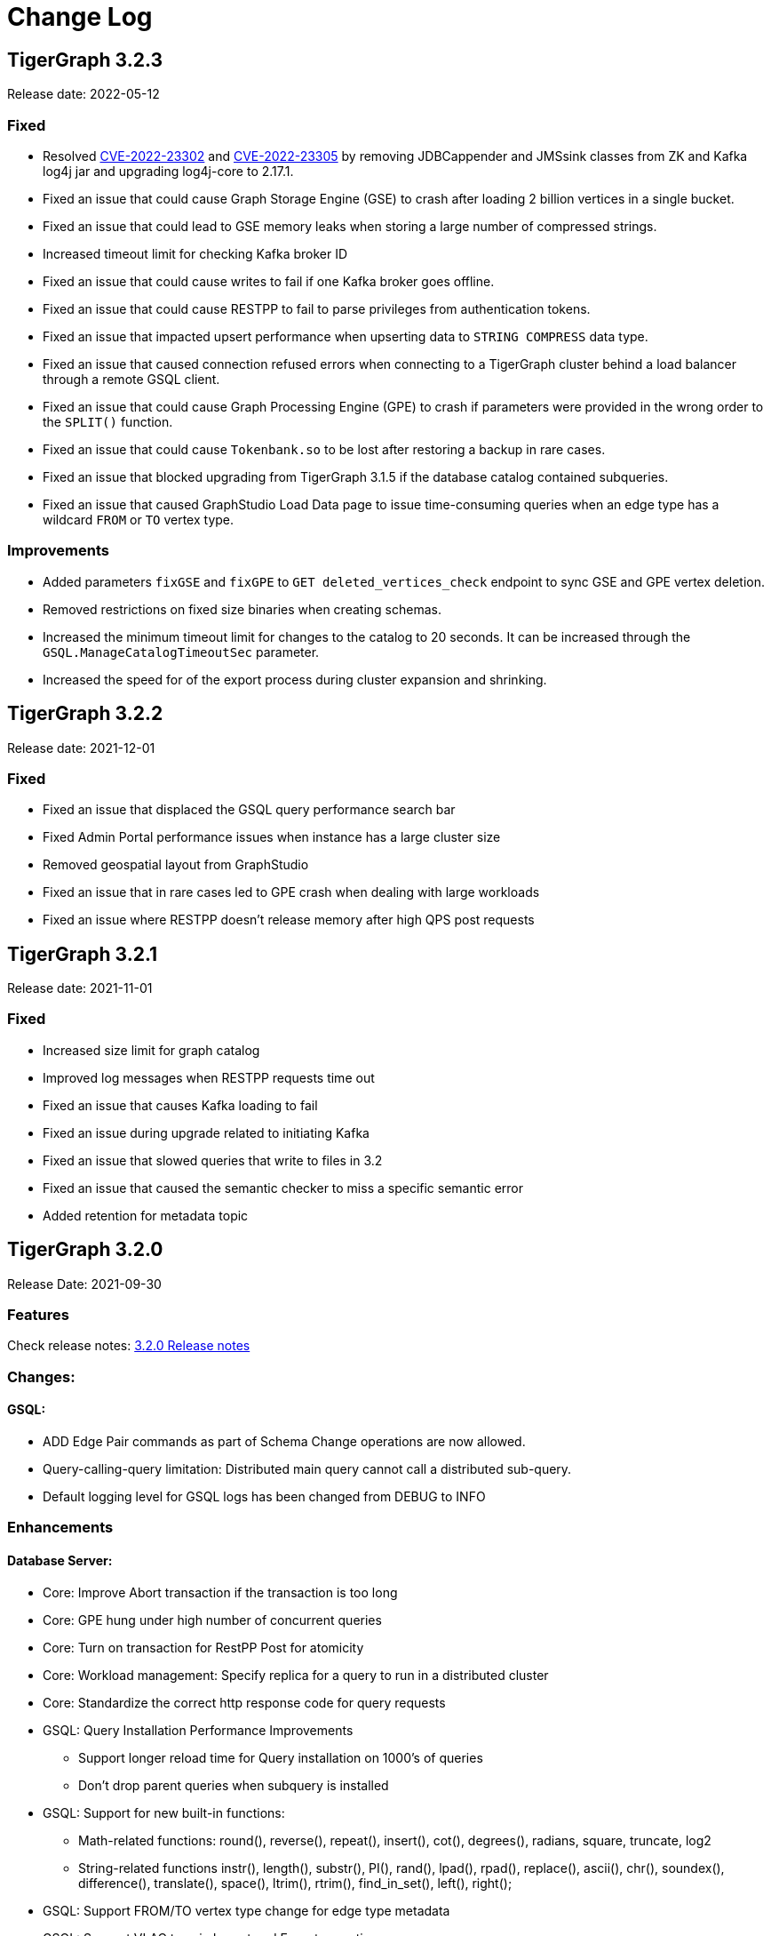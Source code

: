 = Change Log
:description: This page will document all the changes to TigerGraph product including New Features and Bug Fixes.

== TigerGraph 3.2.3
Release date: 2022-05-12

=== Fixed
* Resolved https://nvd.nist.gov/vuln/detail/CVE-2022-23302[CVE-2022-23302] and https://nvd.nist.gov/vuln/detail/CVE-2022-23305[CVE-2022-23305] by removing JDBCappender and JMSsink classes from ZK and Kafka log4j jar and upgrading log4j-core to 2.17.1.
* Fixed an issue that could cause Graph Storage Engine (GSE) to crash after loading 2 billion vertices in a single bucket.
* Fixed an issue that could lead to GSE memory leaks when storing a large number of compressed strings.
* Increased timeout limit for checking Kafka broker ID
* Fixed an issue that could cause writes to fail if one Kafka broker goes offline.
* Fixed an issue that could cause RESTPP to fail to parse privileges from authentication tokens.
* Fixed an issue that impacted upsert performance when upserting data to `STRING COMPRESS` data type.
* Fixed an issue that caused connection refused errors when connecting to a TigerGraph cluster behind a load balancer through a remote GSQL client.
* Fixed an issue that could cause Graph Processing Engine (GPE) to crash if parameters were provided in the wrong order to the `SPLIT()` function.
* Fixed an issue that could cause `Tokenbank.so` to be lost after restoring a backup in rare cases.
* Fixed an issue that blocked upgrading from TigerGraph 3.1.5 if the database catalog contained subqueries.
* Fixed an issue that caused GraphStudio Load Data page to issue time-consuming queries when an edge type has a wildcard `FROM` or `TO` vertex type.


=== Improvements
* Added parameters `fixGSE` and `fixGPE` to `GET deleted_vertices_check` endpoint to sync GSE and GPE vertex deletion.
* Removed restrictions on fixed size binaries when creating schemas.
* Increased the minimum timeout limit for changes to the catalog to 20 seconds.
It can be increased through the `GSQL.ManageCatalogTimeoutSec` parameter.
* Increased the speed for of the export process during cluster expansion and shrinking.

== TigerGraph 3.2.2
Release date: 2021-12-01

=== Fixed

* Fixed an issue that displaced the GSQL query performance search bar
* Fixed Admin Portal performance issues when instance has a large cluster size
* Removed geospatial layout from GraphStudio
* Fixed an issue that in rare cases led to GPE crash when dealing with large workloads
* Fixed an issue where RESTPP doesn't release memory after high QPS post requests


== TigerGraph 3.2.1
Release date: 2021-11-01

=== Fixed

* Increased size limit for graph catalog
* Improved log messages when RESTPP requests time out
* Fixed an issue that causes Kafka loading to fail
* Fixed an issue during upgrade related to initiating Kafka
* Fixed an issue that slowed queries that write to files in 3.2
* Fixed an issue that caused the semantic checker to miss a specific semantic error
* Added retention for metadata topic


== TigerGraph 3.2.0

Release Date: 2021-09-30

=== *Features*

Check release notes: xref:release-notes.adoc[3.2.0 Release notes]

=== *Changes:*

==== *GSQL:*

* ADD Edge Pair commands as part of Schema Change operations are now allowed.
* Query-calling-query limitation: Distributed main query cannot call a distributed sub-query.
* Default logging level for GSQL logs has been changed from DEBUG to INFO

=== *Enhancements*

==== *Database Server:*

* Core: Improve Abort transaction if the transaction is too long
* Core: GPE hung under high number of concurrent queries
* Core: Turn on transaction for RestPP Post for atomicity
* Core: Workload management: Specify replica for a query to run in a distributed cluster
* Core: Standardize the correct http response code for query requests
* GSQL: Query Installation Performance Improvements
 ** Support longer reload time for Query installation on 1000's of queries
 ** Don't drop parent queries when subquery is installed
* GSQL: Support for new built-in functions:
 ** Math-related functions: round(), reverse(), repeat(), insert(), cot(), degrees(), radians, square, truncate, log2
 ** String-related functions instr(), length(), substr(), PI(), rand(), lpad(), rpad(), replace(), ascii(), chr(), soundex(), difference(), translate(), space(), ltrim(), rtrim(), find_in_set(), left(), right();
* GSQL: Support FROM/TO vertex type change for edge type metadata
* GSQL: Support VLAC tags in Import and Export operations
* GSQL: Allow variable declaration anywhere in query body
* GSQL: Support initialization from an expression;
* GSQL: Support revoking superuser role from default user
* GSQL: Improve the error message displayed when connecting to LDAP server
* Platform: Upgrade to Java 11
* Platform: Add support for ubuntu20
* Platform: Show executor status and updated status of other services
* Platform: Run upgrade locally without ssh if user is local with only a single node
* Platform: Start/stop local executor will no longer need ssh,
* Platform:  Increase Backup/Restore S3 upload Partition Size
* Platform: Make Backup/Restore Heartbeat timeout configurable to allow media with slower speeds.

==== *GraphStudio:*

* WCAG compliance changes
* Support overwriting exploration result
* Support duplicate file-edge mappings and fix setSelection error;
* Add graph information and variable names  to auto-complete list;

==== *Admin Portal:*

* WCAG changes
* Support Privilege based management
* Improve unauthorized access warning popup message
* Display secrets table for each graph

=== *Fixed*

==== *Database Server:*

* Core: Kafka loader should exit gracefully
* Core: GPE crash if the request specifies an invalid replica
* Core: Health check for 1 mins in RESTPP startup
* Core: Fixed file loading failed due to OOM
* Core: Fixed no error message when edge does not exist
* Core: Fixed issue with deleted_vertex_check API after dropping vertex type;
* GSQL: LDAP user privilege parsing missed authorization checks
* GSQL: Fixed rhs check issue for direct interpret query;
* GSQL: Fixed print Vset issue with vertex accum declaration order;
* GSQL: Added semantic checker for rhs with the same name;
* GSQL: Export fails due to mismatching token of an unexpected graph
* GSQL: Fixed wrong name when looking up variable from global
* GSQL: Fix datetime_format function not working for v2 syntax
* GSQL: The result of printing string differs in interpret mode and installed mode
* GSQL: Fixed issue with Order by for interpret query
* GSQL: Fix to handle abort while adding queries if a concurrent delete fails
* Platform: Service status for KAFKA is down when one zookeeper server offline
* Platform: Fix for Admin log rotation time issue

==== *GraphStudio:*

* Addressed Schema change logic for reversed edge
* Fix for privilege based access control issue
* Fix for loading job information migration failure
* Remove loading job log on export;
* Remove graphName from loading job information interface;
* Use authorization token in header instead of logging in;
* Send heartbeat to keep client connection alive

== *TigerGraph 3.1.6*

Release Date: 2021-08-09

=== *Fixed*

==== *Application*

* Configuration for light or dark mode in GraphStudio/Admin Portal
* Multiple maps from a single file to an edge are indistinguishable
* GraphStudio: Implement responsive design for all sizes of screens
* GraphStudio: Rearrange elements to avoid overlay in small screen
* GraphStudio: Support toolbar button announcement for screen readers
* GraphStudio: Support keyboard shortcut for focusing elements within working panels

== *TigerGraph 3.1.5*

Release Date: 2021-07-23

=== *Fixed*

==== *Database Server*

* Core: GPE on DR cluster stuck in warm up state after failover due to invalid requests
* GSQL: Prevent QueryReader role to run any graph updates query
* GSQL: Validation script to check schema consistency issue
* Platform: Increase in proxy request buffer size for NGINX
* Platform: Change in GRPC maximum message size for GBAR backup of catalog data

==== *Application*

* GraphStudio: Reuse controller connections to avoid running out of used ports
* GraphStudio: Remove "change layout" button in toolbar in Visual Editor

== *TigerGraph 3.1.4*

Release Date: 2021-07-01

=== *Enhancements*

* GSQL: `\requesttoken` API can be used to create authorization tokens using User name/password in addition to secret.
* GSQL: Secrets created without alias will be assigned a system-generated alias so that they can be dropped
* Platform: Nginx upgrade from 1.18.0 to 1.21.0
* Platform: Backup/Restore configuration improvements to allow use of slower HDD media for storage
* GraphStudio: UI enhancements to support WCAG compliance

=== *Fixed*

==== *Database Server*

* Core: GPE need to verify catalog updates after new schema changes are applied
* Core: Running Louvain algorithm as a distributed query crashed GPE due to unnecessary vertex activation
* Core: Backup failed with WaitForDeltaToBeProcessed timeout
* Core: Updated log messages to reference /deleted_vertex_check endpoint in RESTPP correctly
* GSQL: Fix schema consistency issues due to duplicate Vertex/Edge type names
* GSQL: Fix for schema consistency issue due to GPE referencing a dropped Vertex
* GSQL: Additional semantic check for local schema change job to prevent schema inconsistency
* GSQL: Error when making schema changes using UI/ Install all queries fails
* GSQL:  Inconsistency between GSQL and GPE catalog data after '`Drop graph`' fails
* GSQL: '`From`' clause missing from delete loading jobs when Export Graph command is run
* GSQL: Query installation will fail due to wrong order of arguments in PRINT statement
* GSQL: _"`Incompatible argument types for function/tuple evaluate"_ error when using evaluate without second argument on v2 syntax
* GSQL: Designer Role unable to run a query in Interpret Mode
* Platform: Updates to Nginx templates for security updates
* Platform: Change in default value for UI request timeout to 3600

==== *Application*

* GraphStudio: Vertex and Edge statistics generation optimization to avoid Cluster CPU usage spike
* GraphStudio: Unexpected error when dropping edge with reversed edge
* GraphStudio: Fix for failure to migrate loading job info from 3.0.x to 3.1.2+

== *TigerGraph 3.1.3*

Release Date: 2021-06-05

=== *Enhancements*

==== GraphStudio

* Theme color adjustment to meet Web Content Accessibility Guidelines(WCAG).
* Support responsive page layout for "Home" page, "Load Data" page and "Write Queries" page.
* Add information transcripts for visualization areas in each page.
* Add keyboard navigation in graph charts.
* Improve tabbing capability and tabbing order.
* Improve element status announcement.
* Add headings for the entire application.
* Add aria-labels for the entire application to meet WCAG compliance.
* Add captions for all table elements.

==== AdminPortal

* Theme color adjustment to meet WCAG compliance.

== *TigerGraph 3.1.2*

Release Date: 2021-05-20

=== *Features*

* *SQL to GSQL translation* for Enterprise BI tools like Tableau and Power BI
 ** This enriches data visualization tools with graph-enabled dashboards

=== *Enhancements*

* Core: Increase the maximum allowed size of Vertex/Edge delta files to allow larger number of updates for write-heavy applications.
* GSQL: Support for more than 10K elements in a Set<> of a query parameter
* GSQL: Support VertexAccessControl Tags in DBImportExport

=== *Fixed*

*Database Server*

* Core: Pick the latest version of GPE data for backup
* GSQL: datetime attribute type in a schema-level user-defined tuple translated as int32_t
* GSQL: NullPointerException when handle VSet variable in nested if statement
* GSQL: NullPointerException when using multiple POST-ACCUM clauses
* GSQL: INSERT statement with non-existent edge does not report error in V1 syntax
* GSQL: GSQL does not produce type error when inserting non-existent edge with vertices from query parameters
* GSQL: NoSuchElementException when using a non-existent edge on INSERT statement
* GSQL: Lexical error when a newline is followed by an exclamation mark (!) in a string
* GSQL: Printing string with newline fails compilation
* GSQL: Refresh RESTPP Token: output and default lifetime is not correct
* GSQL: Multiplicity propagation ACCUM clauses should reset only if the block is within a loop
* GSQL: Create user don't allow an empty password
* GSQL: Pattern match - propagation accumulator values not cleared
* GSQL: Push-down error reported for non-alias expressions
* GSQL: Support TAGS in DBImportExport
* GSQL: Fix TokenBank compilation slowdown
* Platform: Graceful handling of port used by Executor component
* Platform: Got failed to authenticate with GSQL server error when login with SSO on tg3.1.1
* Platform: Remove gsql password printing

==== GraphStudio

* The loading data status is incorrect while import a solution
* Imported solution with no modification, should not ask user to publish Data mapping.
* Failed to overwrite datafile in Map Data to Graph

*AdminPortal*

* Display of secrets on AdminPortal - User management should be paginated.

== *TigerGraph 3.1.1*

Release Date: 2021-04-02

=== *Changes:*

* Change *BY(OR|OVERWRITE)* syntax to *BY OR|OVERWRITE* for explicit tag creation
* Changed name of 'dbsanitycheck' endpoint to 'deleted_vertex_check'

=== *Enhancements*

==== *Database Server*

* Core: Improved throttling mechanism for Updates when memory usage has hit critical threshold
* Core: Improved reliability of transferring in-memory data to on-disk within GSE
* Core: Logging improvements to support both time-based and size-based configuration for all the component logs
* Fixes/Enhancements for Vertex Level Access Control feature
 ** GSQL: Performance improvement for tag creation only operations
 ** GSQL: Make tag description optional
 ** GSQL: Block altering taggable value of global vertex if being used in tag based graph
 ** GSQL: Show tag expression of tag graphs in base graph "`ls`" command
 ** GSQL: Allow vertex taggable property to be updated even if it is currently being used in a tag-based graph
* GSQL: Support for accumulators in table-style SELECT clause expression lists
* GSQL Query syntax extensions for table support
* GADMIN: Allow script to be used to configure LDAP TrustStore Path
* Platform: Security enhancement to allow HTTPS traffic only access securely through dedicated interfaces when SSLis enabled.
* Platform: Upgrade grpc to 1.33.0

==== GraphStudio

* Add a * in the label of a data source if the loading job is changed
* Return detailed error messages when install queries failed
* Enable only one column header to be editable at the same time
* Enable closing popup with Escape
* Add a max validator for timeout field for configuration
* Query name conflict check uses all available type names from GSQL

=== *Fixed*

==== *Database Server*

* Core: Retry logic for adding data to GSE in the DR cluster
* Core: Fix for GPE crash due to potential race condition between queries and updates.
* Core: Partial result output in extreme cases before a running query has finished
* Core: restpp crashed when missing parameter name
* Core: Fixed file loading job failures due to OOM
* GSQL: Fix for catalog access issue due to concurrent schema change requests
* GSQL: GPE crash due to incorrect catalog update issued by GSQL
* GSQL: LDAP password visible in GSQL logs
* GSQL: Exit code from GSQL CLI needs to return non-zero code if there is an error
* GSQL: Unable to run global schema change on global vertex if local vertex with same name exists
* GSQL: Query created through GSQL shell, but returns error through GraphStudio
* GSQL: Add check for GPE readiness for create/drop vertex/edge operations for global schema changes
* GSQL: GSQL v2 syntax - vertex-attached containers cannot be read in WHERE/ACCUM clauses
* GSQL: Enhance Export/Import by pre-creating necessary directories
* GSQL: Fix calling subquery without RETURNS clause
* GSQL: Code generation error for multiple dynamic expressions with the same parameter
* GSQL: Wrong result for the output of datetime_format function
* GSQL: SET<VERTEX> Not Working in Query Parameter
* GSQL: GLE error message uses incorrect terminology: 'batch mode' should say 'distributed query mode'
* GSQL: Printing vertex set variable with parentheses causes wrong printing for attributes
* GSQL: GSQL pattern match - incorrect WHERE condition parsing
* GSQL: GSQL query doesn't work on HA cluster when RESTPP#1 is down
* GSQL: Fix for Catalog backup file cleaning failure
* GSQL: Empty gsql password should not be allowed.
* GSQL: NullPointerException on creating a query with a body-level DML delete statement
* GSQL: Query cannot be dropped after its caller queries have been dropped
* Platform: Remove user authentication information after installation
* Platform: GSQL user defined functions are not backed up
* Platform: Residual GPE/GSE processes are not terminated before restore
* Platform: GBAR gracefully exit after ctrl-c
* Platform: guninstall does not take into account the password login
* Platform: gbar restore failed with message: Failed to import key-value store
* Platform: Single node 3.1 installation in in VMware private cloud environment in VMWare Private Cloud Environment
* Platform: Restore failure from S3 didn't update the replicas correctly
* Platform: Check to prevent migration tool running twice
* Platform: GBAR restore fails with invalid checksums
* Platform: User didn't receive correct feedback when incorrect password entered during 3.1 upgrade

==== GraphStudio

* Query goes back to a previous version after schema change in query editor
* Remove the use of regex for GSQL CLI and rely on exit code instead
* Progress bar hangs if query installation fails
* datetime's default value field does not support rfc3339 nor iso8601 format
* Export solution is only available for superuser
* Unexpected error when changing the schema (Fix from GSQL side)
* Update global schema after a local schema is dropped
* Uploading progress bar hangs after choosing unsupported file type
* Query editor does not display full text if line cannot break
* Undo button should clear the expand list
* JSON result of "write query" is not updated in error mode
* Not possible to unset/cancel custom radius in Graph Exploration
* Syntax highlighting is incomplete
* Link to License page from GST is wrong
* Long messages in Design Schema overlap vertex properties editor's ✓ button
* The loading progress bar is stuck if import fails
* The data mapping will disappear after change the global vertex's attribute
* Address Export/Import solution migration issues

==== Admin Portal

* Validate input on config management
* Ignore blank spaces in log search

== *TigerGraph 3.1.0*

Release Date: 2020-12-02

=== *Features*

New features are described in https://docs-legacy.tigergraph.com/v/3.1/faqs/release-notes-tigergraph-3.1[3.1.0 Release notes].

=== *Changes:*

* GSQL: STRING COMPRESS data type will no longer be allowed for new data objects. However, existing objects with STRING COMPRESS data type will continue to work.
* GSQL: Changes to ADD/DROP Edge Pair commands
 ** ADD edge pair in schema change will not be allowed
 ** Drop vertex will be disallowed if it is currently being used in edge pair.
* Platform: _tigergraph_ user id included with default installation will be allowed to be dropped
* Platform: Root user will now be disallowed to do an upgrade using installer -U option

=== *Enhancements*

==== *Database Server*

* Engine: License enforcement check improvements
* Engine: Restpp memory footprint reduction by recycling memory periodically
* GSQL: Support JSON Payload Method for Calling GSQL Built-In Dynamic Endpoints
* GSQL: Support Async query execution with query status/result functionality
* GSQL: Enhanced Interpreted Query support:
 ** Support graph update for interpreted query
 ** Support Where filter in PRINT statement for interpreted query
* GSQL: Logging for /requesttoken API endpoint
* GSQL: Reset function for vertex attached accumulators
* GSQL: Make token expiration maximum limit configurable
* Platform: Enterprise Free Package improvement to make pre-installed license work in both interactive and non-interactive modes
* Platform: Allow users to set hard coded timeout for Backup jobs
* Platform: Allow configurable minimum and maximum memory limits for Kafka, Kafka Connect and Kafka Stream
* Platform: Software upgrades for the following packages:
 ** etcd, Kafka plugins, Jsoncpp library

==== GraphStudio

* Add new application server framework to offer continuous availability in GraphStudio and Admin Portal
* Update APIs for the new application server
* Support solution export/import without graph metadata
* Integrate GraphStudio with the new application server
* Increase unit test timeout

*Admin Portal*

* Add log management for viewing, searching and downloading
* Add configuration management settings
* Add Restpp setting: Default query timeout
* Add Nginx setting: SSL setting and whitelist IP setting
* Add application server setting: Query return size
* Add security management settings: LDAP, SSO
* Integrate Admin Portal with the new application server
* Change SSO authorization request URL
* Handle SAML ACS for SSO
* Disable authorization check for SSO metadata

=== *Fixed*

==== *Database Server:*

* Engine: Correct HTTP response code will be returned when query times out
* Engine: GPE status reporting is delayed due to backlog of large number of Kafka messages in the queue.
* Engine: GPE crash in Sub-query print statement
* Engine: Infinite loop in refresh index when some attributes are disabled
* Engine: RESTPP memory consumption increase caused by timed out queries
* Engine: Query using index will not fully utilize compute resources.
* Engine: When query times out, JSON may not be well formed
* Engine: Failed to post data when id is int and primary_id_as_attribute is true
* Engine: Avoid converting string compress index hint in remote topology edge action
* Engine: GPE not responding to SIGTERM
* GSQL: Refactor memory usage in query installation to reduce the memory footprint when there is a large number of queries
* GSQL: When creating the edge pairs, allow use of new vertex types that will be added from the current schema change job
* Platform: Backup/Restore fails to backup GUI related data
* Platform: Installer will print progress message during package install to avoid ssh timeout

== *TigerGraph 3.0.6*

Release Date: 2020-11-11

=== *Enhancements*

*Database Server*

* Audit Logging Enhancements
 ** User information for all requests.
 ** Request Status (request succeeded or failed) for all requests irrespective of access mode
* Remove Hard timeout limit for Backup/Restore operations

=== *Fixed*

*Database Server*

* Platform: Resolve the issues where Kafka start-up will hang in certain OS and shell environment.
* Platform: Backup/Restore hangs if there are too many files
* Platform: Backup/Restore list error when backup files on S3 are corrupted
* Engine: Builtin query running background blocks schema change
* GSQL: Fix for SSL certificate exception

== *TigerGraph 3.0.5*

Release Date: 2020-09-05

=== *Features*

New features and described in https://docs-legacy.tigergraph.com/v/3.0/faqs/release-notes-tigergraph-3.0#features-in-3-0-5-version[3.0.5 Release notes].

=== *Enhancements*

*Database Server*

* Longer timeout for retrieving enum maps when using STRING COMPRESS
* Socket timeout adjustment to improve RESTPP stability
* Implement SetAccum<vertex> as bitset
* Semantic check for println of File object for compiled query
* Installer improvements
* {blank}
 ** Enhancement to change the user and group separately.
 ** Check permission of parent dir of App/Temp/Data/Log Roots
* TigerGraph 2.x to 3.x Migration tool enhancements
 ** Support for copying UDFs and other functions during migration
* Enhanced license support for Cloud deployments
* Enhanced upgrade version checking
* Zookeeper client connection retry mechanism to avoid Zookeeper operation failures

=== *Changes*

*Installer Configuration JSON format*

* Install Configuration is separated into basic configuration and advanced configuration sections
* Support for allowing replication factor to be set during installation as opposed to limited HA on/off setting previously

=== *Fixed*

*Database Server*

* Core: GPE down during Backup for large number of files
* Core: GPE will crash if the data comes from a machine without relevant metadata.
* Core: Query failure due to string overflow
* Core: Query with large UDF job didn't stop for configured time out setting
* Platform: Kafka loading bug when number of loaders exceeds 10
* Platform: Backup hangs when there are very large number of files in Graph Store
* Platform: Backup reports successful operation even if it's actually incomplete
* Platform: gadmin reset does not reset all files
* GSQL: V2 syntax removes edge type that is excluded by Accum clause.
* GSQL: Force query install should regenerate the endpoints
* GSQL: Loading Job failed with SSL enabled
* GSQL: Query installation performance issue for V2 syntax
* GSQL: ArrayAccum value is not accessible in the ACCUM block when query is installed in distributed mode.
* GSQL: Dictionary Fails when Tokens are too many
* GSQL: Query installation fails due to schema change
* GSQL: gsql_client strips out newlines when writing gsql queries by pasting into gsql shell

*GraphStudio*

* Apply previous visualization result should handle empty saved schema
* Displaying attribute for raw type in visualization should not use JSON stringify
* Remove clear text user password in error log for migration from RDBMS to Graph

== *TigerGraph 3.0*

Release Date: 2020-06-30

=== *Features*

New and modified features and described in the https://docs-legacy.tigergraph.com/v/3.0/faqs/release-notes-tigergraph-3.0[TigerGraph 3.0 Release Notes].

=== *Enhancements*

==== Database Server

* Support for reload libudf command
* Schema validation before apply settings
* Relax Developer Edition restrictions
* YAML parsing support for edge pairs
* Support SPLIT for UDT loading, Load From/To Type from File
* Data generator 2.0
* Change log level by SIGUSER1, avoid unnecessary error log
* Restpp self-report status
* Allow users to remove data for reinstallation
* Upgrade kafka to 2.3.0
* Path pattern optimization with pattern flipping and PER clause
* Combine service status and processState into one log event
* Support validation of entry value during gadmin config set command
* Add strong check for symlinks
* Support to_datetime builtin function in expressions
* Support string set filter for edge and target vertex
* Support local vertex and edge with same name in multiple graphs
* Index hint for interpret mode
* Support string compress attributes in built-in Query filters
* Enable jemalloc profiling
* Utility function to get disk free percentage
* Allow concurrent user query access during  Query Installation
* {blank}
+
==== *GraphStudio:*
* Support multiple-pair edge type
* Schema change job for add/drop attribute index
* Improved clear graph warning
* New layout for logo and multiple graphs
* Allow user edit header for sample data
* Support multiple files upload
* Cancel autofit for adding vertex and double click actions
* Cancel auto login if user has logged out
* Save JSON format of query result to local storage
* Create Edge Type from Multiple Vertex Types to Multiple Vertex Types

=== *Fixed*

==== Database Server

* Add on-demand heap profiling for jemalloc
* Delete legacy ids data
* Periodically force Jemalloc release memory to OS / on demand profiling
* Change debug log in convertids into verbose
* Print warning but no assert in ZMQ
* Wrong JSON format for tempTables
* Fix wrong check for loading job completion
* Allow interpret query to recognize html encoded string constant
* Handle logical type in json converter
* Corrected URL decode for whitespace character
* Add time before delete edges command to ensure rebuild has enough time to complete
* Fix remove session bug for the aborted handler after 'ctrl + c'
* Synchronize concurrent install queries
* Change logic to check service status for cluster mode
* Support the '`='` operator SumAccum;
* Drop vertex/edge/graph when there are local and global vertex/edge have the same name;
* Support removing a SetAccum from another SetAccum;
* Remove the reversed edge too when removing an edge;
* Cannot create query due to the overflow of the size of the HeapAccum;
* Query referred as subquery from interpreted mode query can not be dropped;
* Index out of bound when ignoring the parameter checking for interpret query
* Output error message for invalid job id
* Fix codegen to insert a vertex/edge without attributes
* Support file regexp in checking header of filename
* Support the true value of key word header and transaction in the loading data job to be case-insensitive
* Dedupe proxy user's own roles from groups
* Make schema change metadata modification a transaction
* Fix builtin k_step expansion query bug
* Check disk space before exporting each vertex/edge type
* Allowed non-English string constants in interpreted queries
* Edge variable prints attribute by default
* Print developer information only in gadmin status
* Restrict symlinks and check their existence

==== *GraphStudio:*

* Fix error message for new secret creation
* Refactor keywords
* Do not emit explorer config if saved exploration doesn't have it
* Check for Valid date time
* Extend wait time for progress bar finish
* Add right border for side navigation
* Upgrade color-picker
* Fix check accumulator format
* Fix percentage of performing schema change
* Run interpreted query through websocket

== *TigerGraph 2.6.6*

Release Date: 2021-03-23

=== Fixed

*Database Server*

* Core: Fix concurrent access of abort messages
* Core: Fix for GPE crash due to wrong license
* Core: Fixes to gcollect utility:
* {blank}
 ** Improvements to work in clustered environments
 ** Accidental removal of directory with old data collection run
* GSQL: Fix for catalog access issue due to concurrent schema change requests
* GSQL: Increase timeout for download upload catalog, make it configurable
* Platform: Upgrade of gRPC version to 1.33.0
* Platform: Remove user authentication information after installation

== *TigerGraph 2.6.5*

Release Date: 2021-01-15

=== *Enhancements:*

*Database Server*

* GSE/GPE segment consistency check utility
* Integration with GSE/GPE consistency check utility with Backup/Restore

=== Changes

* Increase in refresh timeout for RESTPP from 20 to 60 seconds;

=== Fixed

*Database Server*

* GSE replica synchronization for Zookeeper errors
* Explicitly check replica follower status before automatic promotion to leader is allowed
* RESTPP fix - memory leaks caused by timed out queries
* Backup/Restore: Ensure GPE and GSE snapshots are done in correct order

== *TigerGraph 2.6.4*

Release Date: 2020-11-02

=== *Enhancements*

*Database Server*

* Allow RESTPP to manage log files based on timestamp
* Upgrade NGINX to 1.18 version
* Correct status code to indicate GSQL operation result
* Remove Hard timeout limit for Backup/Restore operations
* Token Management Improvements:
 ** Improve GSQL stability by setting a limit on number of tokens allowed
 ** Logging improvement to indicate new and refreshed tokens separately

=== *Fixed*

*Database Server*

* Core: GSE follower replicas lag leader replica on the data updates
* Core: Shuffle abort causing GPE crash
* Core: Handle un-released lock gracefully during json print command failure
* Core: Incremental Snapshot triggers creation of all segments causing delays
* Core: Kafka loading fails when number of loaders exceed 10
* GSQL: Query Install fails for batch installs
* Backup/Restore hangs if there are too many files

== TigerGraph 2.6.3

Release Date 2020-08-21

=== Enhancements

* Improved handling of query time outs for distributed queries.

=== Fixed

* Longer timeout for retrieving large memory map for attributes of STRING COMPRESS data type with large number of distinct values.
* Backup jobs report incorrect successful runs
* Incorrect type check logic for trim function;

== TigerGraph 2.6.2

Release Date 2020-08-14

=== Enhancements

* Improvements to GSE Upsert performance
* Add User Id information to RESTPP logs for all user initiated calls
* Improvements to Query Installation performance time
* Provide warning message when revoking a role from proxy user if needed

=== Fixed

* Core: GPE crash on unknown vertex / segment
* Core: PostWriter needs to skip vertices if the internal vertex id is invalid one.
* Core: Handle exception in ResponseThread of RemoteTopology
* Core: Query re-installation issue caused by non-deterministic transformation
* Core: Address Data Loading speed for hub loading
* Core: Inconsistent result with and without using local accumulators
* Core: RestPP payload scale issue due to 3rd party FCGI library
* GSQL: GSQL pattern match - translation error when vertex type is the keyword "ANY"
* GSQL: Issue with reduce function with Bitwise OR operator in the LOAD functions
* GSQL: _gsql_client_ strips out newlines when writing gsql queries by pasting into gsql shell
* GSQL: Secrets and token associated with a graph and not removed during graph delete
* GraphStudio: Displaying attribute for raw type in visualization should not use JSON _stringify_ method

== TigerGraph 2.6.1

Release Date 2020-06-12

=== Enhancements

* Allow concurrent user query access during  Query Installation
* GPE & GSE Data Sync Check Utility
* Use of POST for /requesttoken API so that user password is not exposed
* Write Performance improvements
* Error handling and reporting improvements for Query Timeout and Failures
* UX improvement for '`Clear Graph`' command in GraphStudio

=== Fixed

* Ensure cleanup and  compaction of delta records in a large transaction even in the event of TigerGraph service restart
* Performance improvement to make Graph Updates faster by parallelizing and sharing transaction
* Fix for the leftover Shuffle threads after Query Abort/Timeout
* Change in the error message of AbortQuery request inside the Shuffle Operator
* Bug fixes for GSE compaction feature to address exporting with mixed segments of data and  load data from the database in worker mode
* Fix for GSE crash triggered by schema change
* Enable background thread on JEMALLOC for memory cleanup even when system is idle
* /showprocesslist and /abortquery APIs do not list the running queries of old worker if RESTPP is refreshed
* S3 loader header check doesn't apply file filter regex
* GSQL V2 syntax does not handle ACCUM operator correctly
* Fix for RESTPP timeout error

== TigerGraph 2.6.0

=== Changes

Release Date 2020-04-24

New and modified features and described in the https://docs-legacy.tigergraph.com/v/2.6/release-notes-change-log/release-notes-tigergraph-2.6[TigerGraph 2.6 Release Notes.]

=== Enhancements

* Remove SSH connection use dependency for GSQL Install Query command
* New 'force' parameter to RebuildNow so that engine to start the rebuild.

=== Fixed

* Core: GSE crash in HA setup when CPU usage is extremely high
* Core: Out Of Memory handling improvements to prevent GPE crash due bad memory allocation call
* GLE: fix builtin query crash in worker due to graph id missing
* Core: Skewed CPU usage for high-query throughput scenarios
* Fixes in Rebuild to address broken edge count
* Fix for 2.5.2 bug - Inconsistent query results when running non-distributed query on a cluster
* Unable to find local vertex and edge with same name in multiple graphs
* RESTPP memory leak due to yaml file
* Reverse edge id is wrong when two local edges with reverse edge are created with same name

== TigerGraph 2.5.4

Release Date: 2020-04-24

=== Enhancements

* New 'force' parameter to RebuildNow so that engine to start the rebuild.
* Improved version of /abortquery so that query can be aborted more quickly

=== *Fixed*

* Fixes in Rebuild to address broken edge count
* RESTPP memory leak due to yaml file
* Builtin query crashed due to missing Graph Id
* RESTPP crash for same vertex name in the global graph
* Resolved the distributed query hanging issue which could block rebuild and schema change
* Core: Skewed CPU usage for high-query throughput scenarios

== TigerGraph 2.5.3

Release Date: 2020-02-26

=== *Fixed*

* Ensure catalog data backed up before schema change
* Support creation of two local edges with same name with one being a reverse edge
* Support Local vertex and edge type with same name in multiple graphs in
* Support for multi-lingual string constant in Interpret query mode
* Upgrade to Release 2.5.2 leads to inconsistent query results
* Compute resource usage spikes on particular node in cluster
* GCleanUp failed to cleanup all pointers when adjusting thread

== TigerGraph 2.5.2

Release Date: 2020-01-27

[WARNING]
====
*TigerGraph 2.5.2 is not compatible with versions prior to 2.5.1. Customers who are using Pre-2.5.1 version and intending to migrate to 2.5.2 are advised to take backup of their existing version before upgrading to 2.5.2. This will enable them to downgrade back to the original Pre-2.5.1 version if nee*
====

=== *New Features*

* GPE: Increase MemoryCheck frequency  based on Resource Usage
* GPE: Abort Query if Memory usage crosses critical threshold
* GSE: Support Log compaction as part of startup for GSE
* GraphStudio: Support Multi-edge pair in design schema.
* Core: Support OS RHEL 8.0 in Installer

=== Enhancements

* REST: Increase the RESTPP reload timeout
* GSQL: Change error message to specify user when default _tigergraph_ user is dropped
* GSQL: Make user _tigergraph_ droppable
* GraphStudio: Do not change layout when adding/updating/deleting vertex and edge

=== *Fixed*

* Core: GPE crashed running distributed LDBC query
* GST: Incorrect vertex count in TigerGraph GraphStudio
* Core: Shuffle deadlock causing full system memory use
* Core: Replace GASSERT with GWARN in GDataBox
* Core: BATCH_SIZE of Kafka loader set from GSQL console doesn't work
* GPE: Schema Change failed due to Query Install OOM
* GSQL: Quote in string key is not escaped
* GraphStudio: Reverse edge filter doesn't work
* Core: Don't display LDAP password in IUM

== TigerGraph 2.5.1

Release Date:  2019-11-25

=== *Fixed*

* Core: Distributed delete affects data consistency after GPE restart
* Core: Shuffle hangs when sendingQueue is full
* Core: Longevity test failing due to change in memory allocator (TCMalloc)
* GPE: Crash after upgrade from 2.4.1 to 2.5
* GPE: Serialization error when reading from input stream
* GPE: Query state can result in race condition inside ReadOneDelta;
* GPE: GPE crashes when a query calls a sub-query with a write operation
* GSE: Script to resolve delete inconsistency between GSE and GPE
* GSE: Multiple Kafka loading jobs fail
* GSQL: Built-in function names in GSQL are case sensitive
* GSQL: Interpret query doesn't work when authentication is on
* GSQL: Deadlock when graph store is being cleared and authentication is on
* GSQL: Token authentication returning null during Global schema change
* GSQL: SSO login failure due to missing org.apache.santuario:xmlsec library
* GraphStudio: Vertex to edge expansion settings are not retained
* GBAR Backup: Backup failure if loading jobs are in progress

== TigerGraph 2.5.0

Release Date 2019-09-18

=== Changes

New and modified features and described in the https://docs-legacy.tigergraph.com/v/2.5/release-notes-change-log/release-notes-tigergraph-2.5[TigerGraph 2.5 Release Notes].

=== Fixed

* Improvements to fix possible crash, deadlock, overflow, and memory leak situations
* Improve query performance stability
* Fix some query string passing and parsing issues
* Correct some inconsistencies between the documented specification and actual behavior
* Improve robustness of Kakfa and S3 Loaders
* Clean up files and graph properly after certain failed operations
* Fix some installation issues

== TigerGraph 2.4.1

Release Date 2019-07-23

=== Changes

* To select pattern matching support in a query, the syntax is now `+CREATE QUERY ... SYNTAX v2+` instead of  `+CREATE QUERY ... SYNTAX("v2")+`

=== Fixed

* GPE: Fix uint32 overflow
* Loader: Allow temp_table to be used without flatten function
* IDS: Disable empty UID
* ZMQ: Fix crash on ill-formed message
* Util: Fix Unix domain socket file not generated correctly in cron job
* Util: Extend data size for GoutputStreamBuffer beyond 4GB
* Connector: Fix first line is not ignored with has_header enabled
* Connector: Fix failures on retrieving connector status
* GSQL: Fix syntax version setting inconsistency issues
* GSQL: Fix schema change with USING primary_id_as_attribute
* GSQL: Fix JSON output format of requesttoken API
* Admin Portal: Display correct counts of physical vertices and edges on each machine

== TigerGraph 2.4.0

Release Date 2019-06-25

=== New Features

See https://docs-legacy.tigergraph.com/v/2.4/release-notes-change-log/release-notes-tigergraph-2.4[Release Notes - TigerGraph 2.4]

=== Fixed

* GSQL: The built-in count() function gives the correct value in all cases.
* GPE: startup hang
* GSQL server start/stop command not working
* LDAP config truncated by space
* GSE: boolean values are not displayed correctly
* Security issue CVE-2013-7459 caused by unused python crypto library
* IUM status is displayed incorrectly in some cases;

== TigerGraph 2.3.2

Release Date 2019-04-01

=== Issues

* GSQL: The built-in count() function may give the incorrect value for clustered systems after some vertices have been deleted.

=== Fixed

* GraphStudio: Send query pre-install dependency analysis result through WebSocket
* GraphStudio: filter out improper attributes in when building filter expressions
* GPE: fix wrong enumerator id issue
* GPE: avoid using /tmp
* GPE: handle exceptions for LIKE <expr>
* GPE: Fix crash due to writing wrong size of STRING_LIST
* GPE: Fix global schema change error which added local vertex twice
* GSE (Developer Edition): Keep one copy of segment

== TigerGraph 2.3.1

Release Date 2019-02-19

=== New Features

See https://docs-legacy.tigergraph.com/v/2.3/release-notes-change-log/release-notes-tigergraph-2.3[Release Notes-TigerGraph 2.3]

=== Issues

* GSQL: The built-in count() function may give the incorrect value for clustered systems after some vertices have been deleted.

=== Fixed

* Install: The IP list fetched by the installer could be incomplete.
* Loading: Speed up batch-delta loading.
* GraphStudio: Disable Install Query button for queryreader users.
* GraphStudio: Re-initialize the database after import.
* GraphStudio: Could not drop query with non-default username/password.
* AdminPortal: Queries-Per-Second display didn't work if RESTPP authorization was enabled.
* Schema change: Improve schema change stability by reducing schema change history and increasing gRPC max message limit.
* GPE: Improve  query HA stability.
* GPE: Fix crash under certain conditions.
* Core: Memory leak due to yamlcpp.
* Core: compatibility issue between libc and ssh utility.
* IUM: Fix exceptions due to legacy config entries.

== TigerGraph 2.2.4

Release Date: 2018-12-13

=== Fixed

* Distributed System: Fix possible deadlock and race conditions
* GSE Storage Engine: Fix disk seek overflow
* RESTPP: Optimize the memory consumption when system is idle
* RESTPP: Optimize config reload time
* GSQL: Fix query installation error with option -optimize
* GSQL: Fix a code generation bug related to static variable
* GSQL: Fix a compilation error when a statement is in nested if statement
* GraphStudio: Security update for npm-run-all
* GraphStudio: Change Help button to point to new docs.tigergraph.com site
* Gadmin: Fix gadmin/ts3 restart and status error after changing port of TS3

== TigerGraph 2.2.3

Release Date: 2018-11-30

=== Fixed

* GraphStudio: Fix schema change bug (Note: In 2.2, GraphStudio now does not drop all data when making a schema change.)
* GraphStudio: Fix display issue in Graph Explore when switch to a new graph
* GraphStudio: Improve password security
* GraphStudio: Modify URL to AdminPortal for better universal support
* IUM: Fix kafka-loader configuration after cluster expansion
* IUM: Resolve python module name conflict
* IUM: Fix ssh_port is always 1 under bash interactive mode
* GSE Storage Engine: Reduce memory consumption
* RESTPP: Improve logging messages

== TigerGraph 2.2

Release Date: 2018-11-05

=== New Features

See https://docs-legacy.tigergraph.com/v/2.2/[Release Notes-TigerGraph 2.2]

=== Fixed

* GraphStudio: When both a query draft and an installed query  exist, Export Solution will keep the installed query code instead of the query draft
* Admin Portal: Number of nodes in the cluster is reported as 0 when no graph yet exists

== TigerGraph 2.1.8

Release Date: 2018-11-05

=== Issues

* GBAR Backup fails if HA is enabled
* GSE status shows unknown with HA enabled
* TS3 fails to collect QPS when RESTPP Authentication is enabled (Admin Portal QPS monitor will be unavailable in this case).
* GraphStudio: When both a query draft and an installed query  exist, Export Solution will keep the installed query code instead of the query draft.
* Admin Portal: Number of cluster nodes is reported as 0 when no graph exists.

=== Fixed

* GSQL server error if schema is too large
* In a cluster, not all servers may be aware of deleted vertices.
* PAM limit set-up issue in installer
* In MultiGraph, a local (FROM *, TO *) local edge has global side effects.
* RESTPP's default API version is not set after installation
* An engine bug which occasionally causes crash

=== Added

* SSH port configuration in installer.
* Installation script checks that the machine meets the minimum RAM (8GB) and CPU (2-core) requirements.
* For Ubuntu 16.04/18.04, support logon with systemd service.

== TigerGraph 2.1.7

Release Date: 2018-08-20

=== Issues

* GBAR backup fails if HA is enabled.
* TS3 fails to collect QPS when RESTPP Authentication is enabled (Admin Portal QPS monitor will be unavailable in this case).
* GraphStudio: When both a query draft and an installed query  exist, Export Solution will keep the installed query code instead of the query draft.
* Admin Portal: Number of cluster nodes is reported as 0 when no graph exists.

=== Fixed

* Cluster configuration with HA enabled is wrong if the number of nodes is odd (3, 5, 7, 9...).
* GraphStudio and GSQL inconsistent checking for some keywords
* GBAR backup and restore fail if special character is in tag name

== TigerGraph 2.1.6

Release Date: 2018-08-15

=== Issues

* Cluster configuration with HA enabled is wrong if the number of nodes is odd (3, 5, 7, 9...).
* GraphStudio: When both a query draft and an installed query  exist, Export Solution will keep the installed query code instead of the query draft.
* TS3 fails to collect QPS when RESTPP Authentication is enabled (Admin Portal QPS monitor will be unavailable in this case).
* Admin Portal: Number of cluster nodes is reported as 0 when no graph exists.

=== Fixed

* GSQL null pointer exception during schema change if a directed edge is dropped but its partner reverse edge is kept.
* Some complex attribute types cannot be correctly posted via /graph endpoint.
* In some cases, tuple on reverse edge crashes GPE.
* GraphStudio throws an authentication error if RESTPP authentication is enabled.

=== Added

* License level control of MultiGraph functionality.

== Tigergraph 2.1.5

Release Date: 2018-07-24

=== Known Issues

* GSQL null pointer exception during schema change if a directed edge is dropped but its partner reverse edge is kept.
* Some complex attribute types cannot be correctly posted via /graph endpoint.
* In some cases, tuple on reverse edge crashes GPE.

=== Fixed

* GraphStudio Export package is occasionally incomplete.
* GSE status is always "not ready" if schema is too large.
* Cannot modify RESTPP port configuration.
* IUM error in a cluster when not running on node m1
